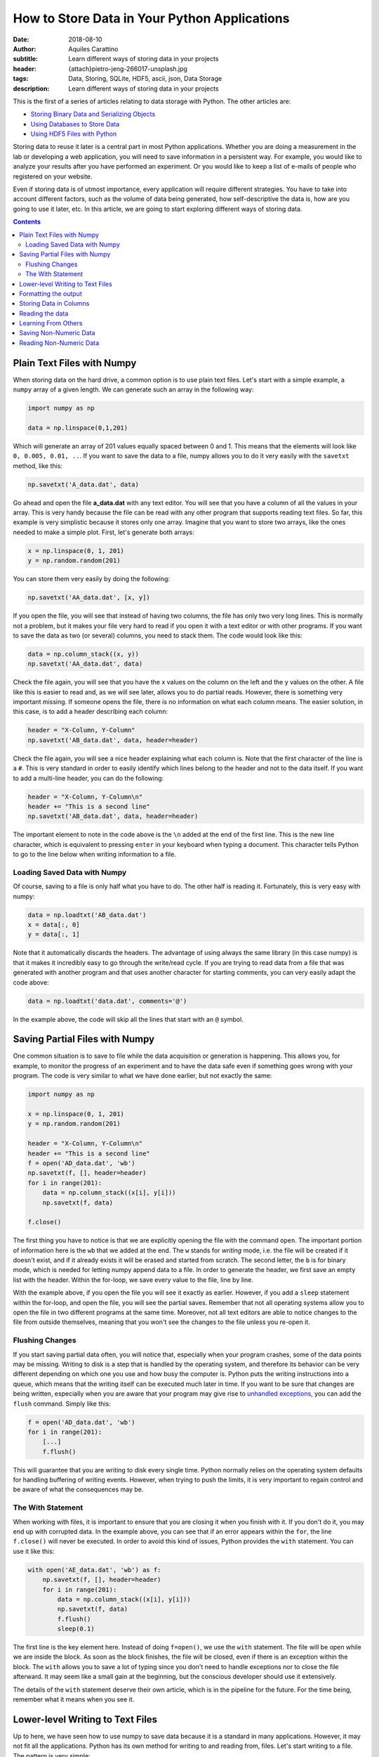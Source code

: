 How to Store Data in Your Python Applications
=============================================

:date: 2018-08-10
:author: Aquiles Carattino
:subtitle: Learn different ways of storing data in your projects
:header: {attach}pietro-jeng-266017-unsplash.jpg
:tags: Data, Storing, SQLite, HDF5, ascii, json, Data Storage
:description: Learn different ways of storing data in your projects

This is the first of a series of articles relating to data storage with Python. The other articles are:

* `Storing Binary Data and Serializing Objects <{filename}14_Storing_data_2.rst>`_
* `Using Databases to Store Data <{filename}15_Storing_data_3.rst>`_
* `Using HDF5 Files with Python <{filename}02_HDF5_python.rst>`_

Storing data to reuse it later is a central part in most Python applications. Whether you are doing a measurement in the lab or developing a web application, you will need to save information in a persistent way. For example, you would like to analyze your results after you have performed an experiment. Or you would like to keep a list of e-mails of people who registered on your website.

Even if storing data is of utmost importance, every application will require different strategies. You have to take into account different factors, such as the volume of data being generated, how self-descriptive the data is, how are you going to use it later, etc. In this article, we are going to start exploring different ways of storing data.

.. contents::

Plain Text Files with Numpy
---------------------------
When storing data on the hard drive, a common option is to use plain text files. Let's start with a simple example, a ``numpy`` array of a given length. We can generate such an array in the following way:

.. code-block:: python

    import numpy as np

    data = np.linspace(0,1,201)

Which will generate an array of 201 values equally spaced between 0 and 1. This means that the elements will look like ``0, 0.005, 0.01, ..``. If you want to save the data to a file, numpy allows you to do it very easily with the ``savetxt`` method, like this:

.. code-block:: python

    np.savetxt('A_data.dat', data)

Go ahead and open the file **a_data.dat** with any text editor. You will see that you have a column of all the values in your array. This is very handy because the file can be read with any other program that supports reading text files. So far, this example is very simplistic because it stores only one array. Imagine that you want to store two arrays, like the ones needed to make a simple plot. First, let's generate both arrays:

.. code-block:: python

    x = np.linspace(0, 1, 201)
    y = np.random.random(201)

You can store them very easily by doing the following:

.. code-block:: python

    np.savetxt('AA_data.dat', [x, y])

If you open the file, you will see that instead of having two columns, the file has only two very long lines. This is normally not a problem, but it makes your file very hard to read if you open it with a text editor or with other programs. If you want to save the data as two (or several) columns, you need to stack them. The code would look like this:

.. code-block:: python

    data = np.column_stack((x, y))
    np.savetxt('AA_data.dat', data)

Check the file again, you will see that you have the x values on the column on the left and the y values on the other. A file like this is easier to read and, as we will see later, allows you to do partial reads. However, there is something very important missing. If someone opens the file, there is no information on what each column means. The easier solution, in this case, is to add a header describing each column:

.. code-block:: python

    header = "X-Column, Y-Column"
    np.savetxt('AB_data.dat', data, header=header)

Check the file again, you will see a nice header explaining what each column is. Note that the first character of the line is a ``#``. This is very standard in order to easily identify which lines belong to the header and not to the data itself. If you want to add a multi-line header, you can do the following:

.. code-block:: python

    header = "X-Column, Y-Column\n"
    header += "This is a second line"
    np.savetxt('AB_data.dat', data, header=header)

The important element to note in the code above is the ``\n`` added at the end of the first line. This is the new line character, which is equivalent to pressing ``enter`` in your keyboard when typing a document. This character tells Python to go to the line below when writing information to a file.

Loading Saved Data with Numpy
~~~~~~~~~~~~~~~~~~~~~~~~~~~~~
Of course, saving to a file is only half what you have to do. The other half is reading it. Fortunately, this is very easy with numpy:

.. code-block:: python

    data = np.loadtxt('AB_data.dat')
    x = data[:, 0]
    y = data[:, 1]

Note that it automatically discards the headers. The advantage of using always the same library (in this case numpy) is that it makes it incredibly easy to go through the write/read cycle. If you are trying to read data from a file that was generated with another program and that uses another character for starting comments, you can very easily adapt the code above:

.. code-block:: python

    data = np.loadtxt('data.dat', comments='@')

In the example above, the code will skip all the lines that start with an ``@`` symbol.

Saving Partial Files with Numpy
-------------------------------
One common situation is to save to file while the data acquisition or generation is happening. This allows you, for example, to monitor the progress of an experiment and to have the data safe even if something goes wrong with your program. The code is very similar to what we have done earlier, but not exactly the same:

.. code-block:: python

    import numpy as np

    x = np.linspace(0, 1, 201)
    y = np.random.random(201)

    header = "X-Column, Y-Column\n"
    header += "This is a second line"
    f = open('AD_data.dat', 'wb')
    np.savetxt(f, [], header=header)
    for i in range(201):
        data = np.column_stack((x[i], y[i]))
        np.savetxt(f, data)

    f.close()

The first thing you have to notice is that we are explicitly opening the file with the command ``open``. The important portion of information here is the ``wb`` that we added at the end. The ``w`` stands for *writing* mode, i.e. the file will be created if it doesn't exist, and if it already exists it will be erased and started from scratch. The second letter, the ``b`` is for binary mode, which is needed for letting numpy append data to a file. In order to generate the header, we first save an empty list with the header. Within the for-loop, we save every value to the file, line by line.

With the example above, if you open the file you will see it exactly as earlier. However, if you add a ``sleep`` statement within the for-loop, and open the file, you will see the partial saves. Remember that not all operating systems allow you to open the file in two different programs at the same time. Moreover, not all text editors are able to notice changes to the file from outside themselves, meaning that you won't see the changes to the file unless you re-open it.

Flushing Changes
~~~~~~~~~~~~~~~~
If you start saving partial data often, you will notice that, especially when your program crashes, some of the data points may be missing. Writing to disk is a step that is handled by the operating system, and therefore its behavior can be very different depending on which one you use and how busy the computer is. Python puts the writing instructions into a queue, which means that the writing itself can be executed much later in time. If you want to be sure that changes are being written, especially when you are aware that your program may give rise to `unhandled exceptions <{filename}12_handling_exceptions.rst>`_, you can add the ``flush`` command. Simply like this:

.. code-block:: python

    f = open('AD_data.dat', 'wb')
    for i in range(201):
        [...]
        f.flush()

This will guarantee that you are writing to disk every single time. Python normally relies on the operating system defaults for handling buffering of writing events. However, when trying to push the limits, it is very important to regain control and be aware of what the consequences may be.

The With Statement
~~~~~~~~~~~~~~~~~~
When working with files, it is important to ensure that you are closing it when you finish with it. If you don't do it, you may end up with corrupted data. In the example above, you can see that if an error appears within the ``for``, the line ``f.close()`` will never be executed. In order to avoid this kind of issues, Python provides the ``with`` statement. You can use it like this:

.. code-block:: python

    with open('AE_data.dat', 'wb') as f:
        np.savetxt(f, [], header=header)
        for i in range(201):
            data = np.column_stack((x[i], y[i]))
            np.savetxt(f, data)
            f.flush()
            sleep(0.1)

The first line is the key element here. Instead of doing ``f=open()``, we use the ``with`` statement. The file will be open while we are inside the block. As soon as the block finishes, the file will be closed, even if there is an exception within the block. The ``with`` allows you to save a lot of typing since you don't need to handle exceptions nor to close the file afterward. It may seem like a small gain at the beginning, but the conscious developer should use it extensively.

The details of the ``with`` statement deserve their own article, which is in the pipeline for the future. For the time being, remember what it means when you see it.

Lower-level Writing to Text Files
---------------------------------
Up to here, we have seen how to use numpy to save data because it is a standard in many applications. However, it may not fit all the applications. Python has its own method for writing to and reading from, files. Let's start writing to a file. The pattern is very simple:

.. code-block:: python

    f = open('BA_data.dat', 'w')
    f.write('# This is the header')
    f.close()

Or with the ``with``:

.. code-block:: python

    with open('BA_data.dat', 'w') as f:
        f.write('# This is the header')

The ``open`` command takes at least one argument, the filename. The second argument is the mode with which the file is opened. Basically, there are three: ``r`` for reading, not modifying, ``a`` for appending or creating the file if it doesn't exist, ``w`` for creating an empty file, even if it already exists. If no mode is given, ``r`` is assumed, and if the file doesn't exist, a ``FileNotFound`` exception will be raised.

Now that we have the header written to the file, we want to write some data to it. For example, we can try the following:

.. code-block:: python

    x = np.linspace(0,1,201)
    with open('BB_data.dat', 'w') as f:
        f.write('# This is the header')
        for data in x:
            f.write(data)

However, you will see an error, ``TypeError``, because you are trying to write something that is not a string, in this case, a numpy number. Therefore, first, you have to transform whatever you want to write to a string. For numbers, it is very easy, you only need to replace one line:

.. code-block:: python

    f.write(str(data))

If you open the file, you will notice something very strange. The header and all the elements of your array were written to the same line, no separation whatsoever between them. This is actually expected if you think about it. Because you are using lower level commands, you have a much more precise control over what and how you write to a file.

If you remember from the previous section, you can use the ``\n`` character to generate a new line after writing to a file. Your code will look like the following:

.. code-block:: python

    x = np.linspace(0,1,201)
    with open('BB_data.dat', 'w') as f:
        f.write('# This is the header\n')
        for data in x:
            f.write(str(data)+'\n')

If you open the file again, you will see that all your data points are nicely stacked on top of each other. You will also notice that not all values have the same length. For example, you will find elements such as ``0.01``, ``0.005``, and ``0.17500000000000002``. The first two make sense, however, the third one may seem odd. The last digit in that number is given because of floating-point errors. You can read more about it in the `Oracle website <https://docs.oracle.com/cd/E19957-01/806-3568/ncg_goldberg.html>`_ (more technical) or `on Wikipedia <https://en.wikipedia.org/wiki/Floating-point_arithmetic#Floating-point_numbers>`_ (more general public-oriented).

Formatting the output
---------------------
One of the most important things to consider when writing data to disk is how to structure it in order to make it easy to read afterward. In the section above, we have seen that if you don't append a newline character after every value, they get printed one after the other, on the same line. This makes your data almost impossible to read back. Since every number has a different length, you can't break the line into smaller information blocks, etc.

Formatting the output is therefore very important to give sense to your data in the long run. Python offers different ways for formatting strings. I will choose the one I normally employ, but you are free to explore other alternatives. Let's first adapt the example above, with ``format``. You can print every value to a different line like this:

.. code-block:: python

    x = np.linspace(0,1,201)
    with open('BC_data.dat', 'w') as f:
        f.write('# This is the header\n')
        for data in x:
            f.write('{}\n'.format(data))

If you run the code, the output file will be the same. When you use ``format``, the ``{}`` gets replaced by the data. It is equivalent to the ``str(data)`` that we have used before. However, imagine that you want to output all the values with the same amount of characters, you can replace that last line by:

.. code-block:: python

    f.write('{:.2f}\n'.format(data))

which will give you values like ``0.00``, ``0.01``, etc. What you put in between the ``{}`` is the format string, which instructs Python how to transform your numbers into strings. In this case, it is telling it to treat the numbers as fixed point with 2 decimals. In principle, it looks very nice, but notice that you are losing information. The values like ``0.005`` are rounded to ``0.01``. Therefore, you have to be very certain about what do you want to achieve, in order not to lose important information. If you are performing an experiment with 0.1 precision, you don't care about 0.005, but if it is not the case, you have lost half your information.

Proper formatting takes a bit of tinkering. Since we want to store at least three decimals, we should change the line to:

.. code-block:: python

    f.write('{:.3f}\n'.format(data))

Now you are storing all the decimals up to the third place. Formatting strings deserve a post on its own. But you can see the basic options here. If you are working with integers, for instance, or with larger floating point numbers (not between 0 and 1), you may want to specify how much space the numbers are going to take. For instance, you can try:

.. code-block:: python

    import numpy as np

    x = np.linspace(0,100,201)
    with open('BC_data.dat', 'w') as f:
        for data in x:
            f.write('{:4.1f}\n'.format(data))

This command is letting Python know that each number should be allocated 4 spaces in total, with only one decimal place. Since the first numbers have only 3 characters (``0.5``), there will be a space preceding the number. Later on, ``10.0`` will start right from the beginning, and the decimals will be nicely aligned. However, you will notice that ``100.0`` is displaced by one position (it takes 5, not 4 spaces).

You can play a lot with the formatting. You can align the information to the left or to the right, adding spaces or any other character on either side, etc. I promise to cover this topic later on. But for now it is enough, let's keep storing data to a file.

Storing Data in Columns
-----------------------
Let's recover the example from before, where we stored two columns of data. We would like to do the same, without the use of numpy's ``savetxt``. With what we know of formatting we can already do this:

.. code-block:: python

    import numpy as np

    x = np.linspace(0,100,201)
    y = np.random.random(201)

    with open('BD_data.dat', 'w') as f:
        for i in range(len(x)):
            f.write('{:4.1f} {:.4f}\n'.format(x[i], y[i]))

Check the saved file, you will see the two columns of data, separated by a space. You can change the ``write`` line in different ways, for example, you could have:

.. code-block:: python

    f.write('{:4.1f}\t{:.4f}\n'.format(x[i], y[i]))

which will add a tab between the columns, and not a space. You can structure your file as you like. However, you have to be careful and think ahead about how you are going to retrieve the data in case an inconsistency appears.

Reading the data
----------------
After we have saved the data to a file, it is very important to be able to read it back into our program. The first approach is unorthodox, but it will prove a point. You can read the data generated with the ``write`` method using numpy's ``loadtxt``:

.. code-block:: python

    import numpy as np

    data = np.loadtxt('BD_data.dat')

One of the advantages of writing text files is that they are relatively easy to read from any other program. Even your text editor can make sense of what is inside one of such files. Of course, you can also read the file without using numpy, just with Python's built-in methods. The easiest would be:

.. code-block:: python

    with open('BD_data.dat', 'r') as f:
        data = f.read()

However, if you look into data, you will notice that it is a string. After all, plain text files are just strings. Depending on how you have structured the file, transforming the data into an array, a list, etc. may be more or less simple. However, before going into those details, another way of reading the file is line by line:

.. code-block:: python

    with open('BD_data.dat', 'r') as f:
        data = f.readline()
        data_2 = f.readline()

In this case, ``data`` will hold the header, because it is the first line of the file, while ``data_2`` will hold the first line of data. Of course, this only reads the first two lines of the file. To read all the lines, we can do the following:

.. code-block:: python

    with open('BD_data.dat', 'r') as f:
        line = f.readline()
        header = []
        data = []
        while line:
            if line.startswith('#'):
                header.append(line)
            else:
                data.append(line)
            line = f.readline()

Now you see that things are getting more complicated. After opening the file, we read the first line and then we enter into a loop, that will keep running while there are more lines in the file. We start two empty lists to hold the header and the data information. For each line, we check whether it starts with ``#``, which would correspond to the header (or comment). We append the rest of the lines to ``data``.

If you look into the ``data`` variable, you will notice that it is not very usable. If you are reading the example with the two columns, you will see that ``data`` is a list in which every element looks like `` 0.0\t0.02994\n``. If we want to reconstruct the information we had before, we have to reverse the procedure of writing. The first thing to note is that both values are separated by a ``\t``, therefore our code would look like the following:

.. code-block:: python

    with open('BD_data.dat', 'r') as f:
        line = f.readline()
        header = []
        x = []
        y = []
        while line:
            if line.startswith('#'):
                header.append(line)
            else:
                data = line.split('\t')
                x.append(float(data[0]))
                y.append(float(data[1]))
            line = f.readline()

The beginning looks the same, but we have separated the data into ``x`` and ``y``. The biggest modification, in this case, is that we apply the method ``split`` to separate a string. Since our columns are delimited by a tab, we use the character ``\t``. Data will have two elements, i.e. two columns, and we append each to x and y. Of course, we don't want the strings, but the numbers. That is why we transform ``data`` into floats.

With the steps above you can see that it is possible to recover the functionality of the ``loadtxt`` of numpy, but with a lot of effort. The code above works only if you have two columns if you had a file with just 1 column, or with more than 2 it would fail. ``loadtxt`` didn't ask explicitly how many columns to expect, it just parsed the text and found out by itself. However, you will not always have numpy available, or sometimes you require a higher level of control on how your data is being read or written.

Learning From Others
--------------------
One of the main advantages of open-source software is that you are free to look into their code in order to understand what they do and learn from them. In the example above, we have developed a very specialized solution that is able to handle two columns, but not more nor less. However, when we are using ``loadtxt``, we don't need to specify how many columns there are, the method will find out by itself. Let's look at the `loadtxt code <https://github.com/numpy/numpy/blob/v1.15.0/numpy/lib/npyio.py#L773-L1149>`_ to try to understand how it works and improve our own code.

The first you have to notice is that the method ``loadtxt``, including comments, is 376 lines long, quite a big difference with our 10-line-long method for reading two columns. In `line 1054 <https://github.com/numpy/numpy/blob/v1.15.0/numpy/lib/npyio.py#L1054>`_ you can find ``first_vals = split_line(first_line)``, which sends you to `line 991 <https://github.com/numpy/numpy/blob/v1.15.0/numpy/lib/npyio.py#L991>`_, in which numpy defines how to split the lines. You see that it is simply doing ``line.split(delimiter)`` and ``delimiter`` could be ``None`` (it comes from the very line where ``loadtxt`` is defined). Looking at that line takes you to the official Python docs, in which you can see the `documentation for split <https://docs.python.org/3.6/library/stdtypes.html#str.split>`_.

What we could do is to look for the first line with data, split it either with a fixed delimiter or we can let Python do its best by using ``None``. Once we read the first line, we will know how many columns are present, and we assume that all the other lines will have the same number. If it is not the case, we could raise an exception because of malformed data. Note that ``loadtxt`` also takes care of parsing the element as the proper data type. We assume we are dealing with floats, and we have used ``float(data[0])``, which will fail if we try to load a string.

Loading data in a flexible way such as what numpy does is relatively complex. The advantage of looking at code developed by others is that you can learn a lot from seasoned developers, you can see that they anticipate problems you perhaps never thought about. You could also implement the same method, without relying on having numpy on the same computer. Whenever you think you are doing something that it was already solved, try to leverage from that experience. Reading code is a great resource for learning.

Saving Non-Numeric Data
-----------------------
So far we have dealt only with numbers, that is why using numpy provides such a big advantage. However, a lot of applications need to deal with different types of data. Let's start with the easiest one: storing strings. There is a very popular dataset for people learning machine learning, known as the Iris Dataset. It consists of observations of several parameters of three different types of flowers.

I am not going to recreate the dataset here, but I will just use it as inspiration. Imagine you make several observations, each corresponding to a specific flower out of three options. However, not all of the observations are real, some were labeled as fake ones. We can create a file very easily, with some random data:

.. code-block:: python

    import random

    observations = ['Real', 'Fake']
    flowers = ['Iris setosa', 'Iris virginica', 'Iris versicolor']

    with open('DA_data.dat', 'w') as f:
        for _ in range(20):
            observation = random.choice(observations)
            flower = random.choice(flowers)
            f.write('{} {}\n'.format(observation, flower))

There are two types of observations, with three different types of flowers. You pick one random type of observation and one random flower and you write it to the file. Of course, we don't need to limit ourselves to string data. We can also save numeric values. The original dataset includes four numeric values: the length and the width of the sepals and petals. We can include some fake data modifying the script:

.. code-block:: python

    import random

    observations = ['Real', 'Fake']
    flowers = ['Iris setosa', 'Iris virginica', 'Iris versicolor']

    with open('DB_data.dat', 'w') as f:
        for _ in range(20):
            observation = random.choice(observations)
            flower = random.choice(flowers)
            sepal_width = random.random()
            sepal_length = random.random()
            petal_width = random.random()
            petal_length = random.random()

            f.write('{} {} {:.3f} {:.3f} {:.3f} {:.3f}\n'.format(
                observation,
                flower,
                sepal_length,
                sepal_width,
                petal_length,
                petal_width))

If you look at the file, you will see that you have the same information as before, plus the extra four numeric fields. Probably, you are already seeing the limitations of the approach. But let's see it in more detail.

Reading Non-Numeric Data
------------------------
Just as before, reading non-numeric data is as easy as reading numeric data. For example, you can do the following:

.. code-block:: python

    with open('DB_data.dat', 'r') as f:
        line = f.readline()
        data = []
        while line:
            data.append(line.split(' '))
            line = f.readline()
    print(data)

You see that we are splitting the spaces, which seemed like a good idea in the examples above. However, if you look closely at the data, you will notice that the names of the flowers are split, and we end up with lines of 6 elements instead of 5 as expected. This is a simple example because every field has exactly one space, and therefore we can merge together the two that belong to the name.

More complicated data, like sentences, for example, will require a more careful handling. In a sentence, you will have a variable number of spaces and therefore you are going to have a hard time figuring out what parts belong to which data column. You can replace the space by a comma when you save the file and it is going to work, provided that there are no commas in the data you are saving.

If you delimit your data with commas you will have a file commonly referred to as Comma Separated Values, or **csv**. You can see the output of `the file I have generated <https://github.com/PFTL/website/blob/master/example_code/13_storing_data/DB_data.csv>`_ on Github. This kind of files can be interpreted not only by text readers but also by numeric programs such as Excel, Libre Office, Matlab, etc. You can even see that if you look at the file on Github it appears nicely formatted. There are several standards around, and you can try to reproduce them.

Of course, if your data has a comma in it, the file will be broken. The integrity of your data will be fine, but it is going to be very hard to specify how to read it back without errors. The idea of storing data is that you can read back, and if there are exceptions in the process, you will not be certain about what your data means. You don't need to use commas, nor single characters. You can separate your data with a dot and a comma, for instance.

When you store data, you have to think not only about the process of storing but also in the process of reading it back in an unambiguous way. If you store only numeric data, choosing a letter for separating values may seem like a good idea. Using a comma may seem correct until you realize that in some countries commas separate the decimal part of numbers.

Is this all regarding how to store data? Of course, not, there is much more to come.

As always, `the example code can be found here <https://github.com/PFTL/website/tree/master/example_code/13_storing_data>`_ and `the source code for this article here <https://github.com/PFTL/website/blob/master/content/blog/13_storing_data.rst>`_.

Header photo by `Pietro Jeng <https://unsplash.com/photos/n6B49lTx7NM?utm_source=unsplash&utm_medium=referral&utm_content=creditCopyText>`_ on Unsplash

This article is part of a series of articles relating to data storage with Python. The other articles are:

* `Introduction to Storing Data in Files <{filename}13_storing_data.rst>`_
* `Storing Binary Data and Serializing <{filename}14_Storing_data_2.rst>`_
* `Using Databases to Store Data <{filename}15_Storing_data_3.rst>`_
* `Using HDF5 Files with Python <{filename}02_HDF5_python.rst>`_